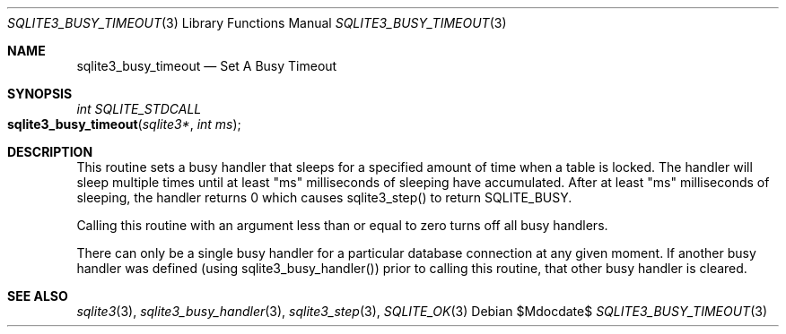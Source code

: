 .Dd $Mdocdate$
.Dt SQLITE3_BUSY_TIMEOUT 3
.Os
.Sh NAME
.Nm sqlite3_busy_timeout
.Nd Set A Busy Timeout
.Sh SYNOPSIS
.Ft int SQLITE_STDCALL 
.Fo sqlite3_busy_timeout
.Fa "sqlite3*"
.Fa "int ms"
.Fc
.Sh DESCRIPTION
This routine sets a  busy handler that sleeps for a specified
amount of time when a table is locked.
The handler will sleep multiple times until at least "ms" milliseconds
of sleeping have accumulated.
After at least "ms" milliseconds of sleeping, the handler returns 0
which causes sqlite3_step() to return SQLITE_BUSY.
.Pp
Calling this routine with an argument less than or equal to zero turns
off all busy handlers.
.Pp
There can only be a single busy handler for a particular database connection
at any given moment.
If another busy handler was defined  (using sqlite3_busy_handler())
prior to calling this routine, that other busy handler is cleared.
.Pp
.Sh SEE ALSO
.Xr sqlite3 3 ,
.Xr sqlite3_busy_handler 3 ,
.Xr sqlite3_step 3 ,
.Xr SQLITE_OK 3
